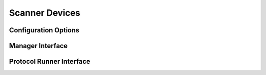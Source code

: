 Scanner Devices
===============




Configuration Options
---------------------


Manager Interface
-----------------


Protocol Runner Interface
-------------------------
